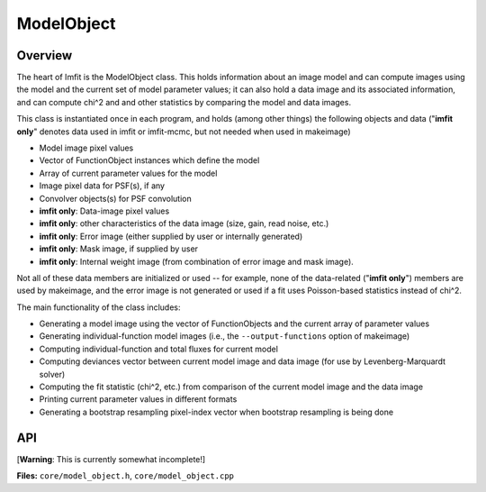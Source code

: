 ModelObject
===========

Overview
--------

The heart of Imfit is the ModelObject class. This holds information
about an image model and can compute images using the model and
the current set of model parameter values; it can also
hold a data image and its associated information, and can compute chi^2
and and other statistics by comparing the model and data images.

This class is instantiated once in each program, and holds (among other
things) the following objects and data ("**imfit only**" denotes data
used in imfit or imfit-mcmc, but not needed when used in makeimage)

-  Model image pixel values

-  Vector of FunctionObject instances which define the model

-  Array of current parameter values for the model

-  Image pixel data for PSF(s), if any

-  Convolver objects(s) for PSF convolution

-  **imfit only**: Data-image pixel values

-  **imfit only**: other characteristics of the data image (size, gain, read
   noise, etc.)

-  **imfit only**: Error image (either supplied by user or internally
   generated)

-  **imfit only**: Mask image, if supplied by user

-  **imfit only**: Internal weight image (from combination of error
   image and mask image).

Not all of these data members are initialized or used -- for example,
none of the data-related ("**imfit only**") members are used by
makeimage, and the error image is not generated or used if a fit uses
Poisson-based statistics instead of chi^2.

The main functionality of the class includes:

-  Generating a model image using the vector of FunctionObjects and the
   current array of parameter values

-  Generating individual-function model images (i.e., the
   ``--output-functions`` option of makeimage)

-  Computing individual-function and total fluxes for current model

-  Computing deviances vector between current model image and data image
   (for use by Levenberg-Marquardt solver)

-  Computing the fit statistic (chi^2, etc.) from comparison of the
   current model image and the data image

-  Printing current parameter values in different formats

-  Generating a bootstrap resampling pixel-index vector when bootstrap
   resampling is being done



API
---

[**Warning**: This is currently somewhat incomplete!]

**Files:** ``core/model_object.h``, ``core/model_object.cpp``


.. doxygenclass:: ModelObject
   :members:
   :private-members:
   :protected-members:
